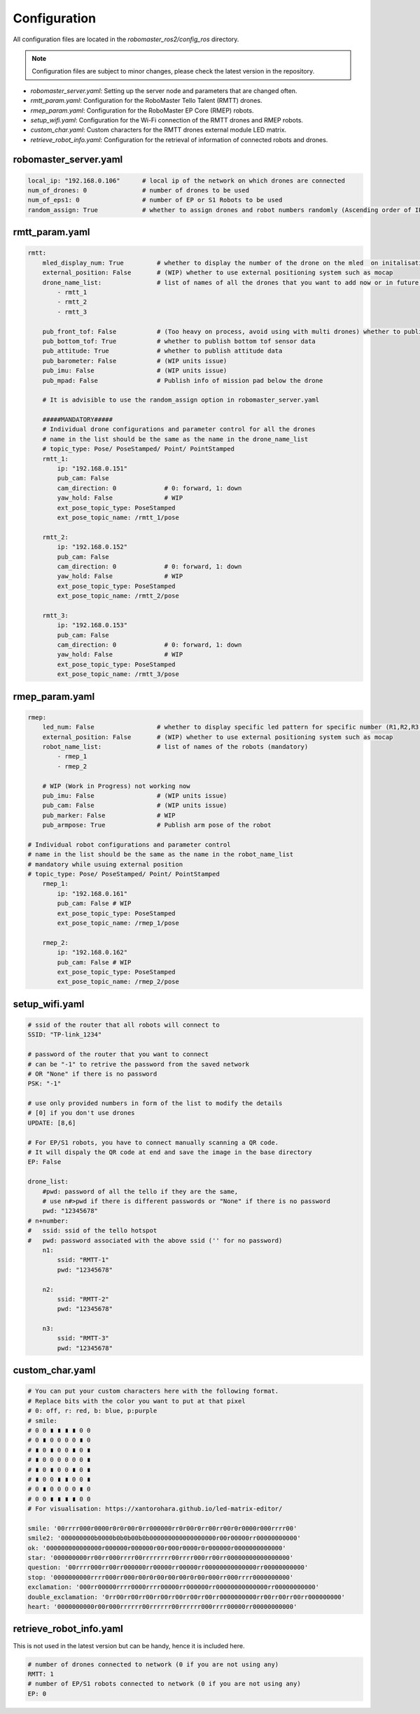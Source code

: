 .. _configuration:

Configuration
=============

All configuration files are located in the `robomaster_ros2/config_ros` directory.

.. note::
   Configuration files are subject to minor changes, please check the latest version in the repository.

* `robomaster_server.yaml`: Setting up the server node and parameters that are changed often.
* `rmtt_param.yaml`: Configuration for the RoboMaster Tello Talent (RMTT) drones.
* `rmep_param.yaml`: Configuration for the RoboMaster EP Core (RMEP) robots.
* `setup_wifi.yaml`: Configuration for the Wi-Fi connection of the RMTT drones and RMEP robots.
* `custom_char.yaml`: Custom characters for the RMTT drones external module LED matrix.
* `retrieve_robot_info.yaml`: Configuration for the retrieval of information of connected robots and drones.

robomaster_server.yaml
~~~~~~~~~~~~~~~~~~~~~~

.. code-block:: yaml

    local_ip: "192.168.0.106"      # local ip of the network on which drones are connected
    num_of_drones: 0               # number of drones to be used
    num_of_eps1: 0                 # number of EP or S1 Robots to be used
    random_assign: True            # whether to assign drones and robot numbers randomly (Ascending order of IPs last octet)


rmtt_param.yaml
~~~~~~~~~~~~~~~

.. code-block:: yaml

    rmtt:
        mled_display_num: True         # whether to display the number of the drone on the mled  on initalisation
        external_position: False       # (WIP) whether to use external positioning system such as mocap
        drone_name_list:               # list of names of all the drones that you want to add now or in future (mandatory)
            - rmtt_1   
            - rmtt_2  
            - rmtt_3

        pub_front_tof: False           # (Too heavy on process, avoid using with multi drones) whether to publish front tof sensor data
        pub_bottom_tof: True           # whether to publish bottom tof sensor data
        pub_attitude: True             # whether to publish attitude data
        pub_barometer: False           # (WIP units issue) 
        pub_imu: False                 # (WIP units issue) 
        pub_mpad: False                # Publish info of mission pad below the drone

        # It is advisible to use the random_assign option in robomaster_server.yaml
        
        #####MANDATORY#####
        # Individual drone configurations and parameter control for all the drones
        # name in the list should be the same as the name in the drone_name_list
        # topic_type: Pose/ PoseStamped/ Point/ PointStamped
        rmtt_1:
            ip: "192.168.0.151"
            pub_cam: False
            cam_direction: 0             # 0: forward, 1: down
            yaw_hold: False              # WIP
            ext_pose_topic_type: PoseStamped
            ext_pose_topic_name: /rmtt_1/pose

        rmtt_2:
            ip: "192.168.0.152"
            pub_cam: False
            cam_direction: 0             # 0: forward, 1: down
            yaw_hold: False              # WIP
            ext_pose_topic_type: PoseStamped
            ext_pose_topic_name: /rmtt_2/pose

        rmtt_3:
            ip: "192.168.0.153"
            pub_cam: False
            cam_direction: 0             # 0: forward, 1: down
            yaw_hold: False              # WIP
            ext_pose_topic_type: PoseStamped
            ext_pose_topic_name: /rmtt_3/pose

rmep_param.yaml
~~~~~~~~~~~~~~~

.. code-block:: yaml

    rmep:
        led_num: False                 # whether to display specific led pattern for specific number (R1,R2,R3,R4,G1,G2,G3,G4,B1,B2,B3,B4) etc for 1 to 12
        external_position: False       # (WIP) whether to use external positioning system such as mocap 
        robot_name_list:               # list of names of the robots (mandatory)
            - rmep_1   
            - rmep_2  

        # WIP (Work in Progress) not working now
        pub_imu: False                 # (WIP units issue)
        pub_cam: False                 # (WIP units issue)
        pub_marker: False              # WIP
        pub_armpose: True              # Publish arm pose of the robot

    # Individual robot configurations and parameter control
    # name in the list should be the same as the name in the robot_name_list
    # mandatory while usuing external position
    # topic_type: Pose/ PoseStamped/ Point/ PointStamped
        rmep_1:
            ip: "192.168.0.161"
            pub_cam: False # WIP
            ext_pose_topic_type: PoseStamped
            ext_pose_topic_name: /rmep_1/pose

        rmep_2:
            ip: "192.168.0.162"
            pub_cam: False # WIP
            ext_pose_topic_type: PoseStamped
            ext_pose_topic_name: /rmep_2/pose

setup_wifi.yaml
~~~~~~~~~~~~~~~

.. code-block:: yaml
    
    # ssid of the router that all robots will connect to
    SSID: "TP-link_1234"

    # password of the router that you want to connect
    # can be "-1" to retrive the password from the saved network 
    # OR "None" if there is no password
    PSK: "-1"

    # use only provided numbers in form of the list to modify the details
    # [0] if you don't use drones
    UPDATE: [8,6]

    # For EP/S1 robots, you have to connect manually scanning a QR code. 
    # It will dispaly the QR code at end and save the image in the base directory 
    EP: False

    drone_list:
        #pwd: password of all the tello if they are the same, 
        # use n#>pwd if there is different passwords or "None" if there is no password
        pwd: "12345678"
    # n+number:
    #   ssid: ssid of the tello hotspot
    #   pwd: password associated with the above ssid ('' for no password)
        n1:
            ssid: "RMTT-1"
            pwd: "12345678"

        n2:
            ssid: "RMTT-2"
            pwd: "12345678"

        n3:
            ssid: "RMTT-3"
            pwd: "12345678"

custom_char.yaml
~~~~~~~~~~~~~~~~

.. code-block:: yaml

    # You can put your custom characters here with the following format.
    # Replace bits with the color you want to put at that pixel
    # 0: off, r: red, b: blue, p:purple
    # smile:
    # 0 0 ∎ ∎ ∎ ∎ 0 0
    # 0 ∎ 0 0 0 0 ∎ 0
    # ∎ 0 ∎ 0 0 ∎ 0 ∎
    # ∎ 0 0 0 0 0 0 ∎
    # ∎ 0 ∎ 0 0 ∎ 0 ∎
    # ∎ 0 0 ∎ ∎ 0 0 ∎
    # 0 ∎ 0 0 0 0 ∎ 0
    # 0 0 ∎ ∎ ∎ ∎ 0 0
    # For visualisation: https://xantorohara.github.io/led-matrix-editor/

    smile: '00rrrr000r0000r0r0r00r0rr000000rr0r00r0rr00rr00r0r0000r000rrrr00'
    smile2: '000000000b0000b0b0b00b0b000000000000000000r00r00000rr00000000000'
    ok: '000000000000000r000000r000000r00r000r0000r0r000000r0000000000000'
    star: '000000000rr00rr000rrrr00rrrrrrrr00rrrr000rr00rr00000000000000000'
    question: '00rrrr000rr00rr000000rr00000rr00000rr00000000000000rr00000000000'
    stop: '0000000000rrrr000rr000r00r0r00r00r00r0r00r000rr000rrrr0000000000'
    exclamation: '000rr00000rrrr0000rrrr00000rr000000rr00000000000000rr00000000000'
    double_exclamation: '0rr00rr00rr00rr00rr00rr00rr00rr0000000000rr00rr00rr00rr000000000'
    heart: '0000000000r00r000rrrrrr00rrrrrr00rrrrrr000rrrr00000rr00000000000'


retrieve_robot_info.yaml
~~~~~~~~~~~~~~~~~~~~~~~~

This is not used in the latest version but can be handy, hence it is included here.

.. code-block:: yaml

    # number of drones connected to network (0 if you are not using any)
    RMTT: 1
    # number of EP/S1 robots connected to network (0 if you are not using any)
    EP: 0